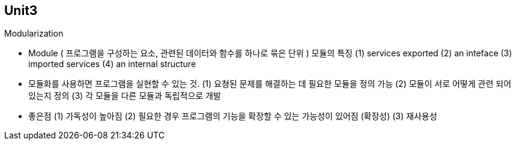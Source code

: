 ## Unit3

Modularization

- Module ( 프로그램을 구성하는 요소, 관련된 데이터와 함수를 하나로 묶은 단위 )
  모듈의 특징
    (1) services exported 
    (2) an inteface
    (3) imported services
    (4) an internal structure
- 모듈화를 사용하면 프로그램을 실현할 수 있는 것.
    (1) 요쳥된 문제를 해결하는 데 필요한 모듈을 정의 가능
    (2) 모듈이 서로 어떻게 관련 되어 있는지 정의
    (3) 각 모듈을 다른 모듈과 독립적으로 개발
- 좋은점    
    (1) 가독성이 높아짐
    (2) 필요한 경우 프로그램의 기능을 확장할 수 있는 가능성이 있어짐 (확장성)
    (3) 재사용성